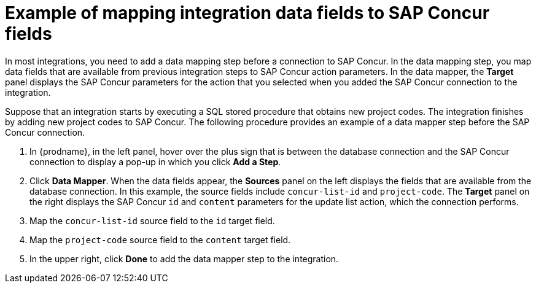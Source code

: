 // This module is included in the following assemblies:
// as_connecting-to-concur.adoc

[id='identify-concur-fields-for-mapping_{context}']
= Example of mapping integration data fields to SAP Concur fields

In most integrations, you need to add a data mapping step before a 
connection to SAP Concur. In the data mapping step, you map data fields
that are available from previous integration steps to SAP Concur action
parameters. In the data mapper, the *Target* panel displays the
SAP Concur parameters for the action that you selected when you added
the SAP Concur connection to the integration. 

Suppose that an integration starts by executing a SQL stored procedure
that obtains new project codes. The integration finishes by adding
new project codes to SAP Concur. 
The following procedure provides an example of a data mapper step before
the SAP Concur connection. 

. In {prodname}, in the left panel, hover over the plus sign that is
between the database connection and the SAP Concur connection to display a pop-up in which
you click *Add a Step*.
. Click *Data Mapper*. When the data fields
appear, the *Sources* panel on the left displays the fields that are
available from the database connection. In this example, the
source fields include `concur-list-id` and `project-code`.
The *Target* panel on the right displays the SAP Concur `id` and
`content` parameters for the update list action, which the connection
performs. 
. Map the `concur-list-id` source field to the `id` target field.
. Map the `project-code` source field to the `content` target field. 
. In the upper right, click *Done* to add the data mapper step to the integration. 
